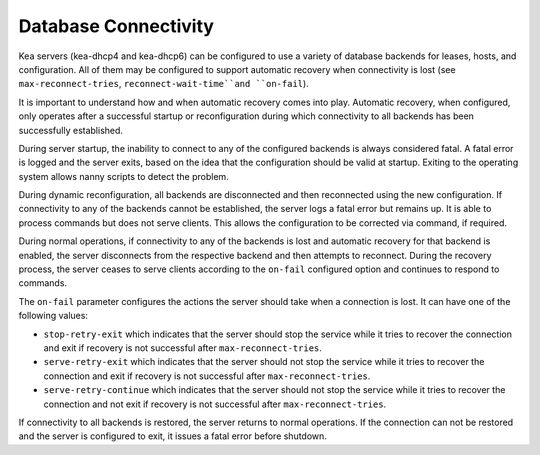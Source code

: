 .. _database-connectivity:

*********************
Database Connectivity
*********************
Kea servers (kea-dhcp4 and kea-dhcp6) can be configured to use a variety of
database backends for leases, hosts, and configuration. All of them may be
configured to support automatic recovery when connectivity is lost (see
``max-reconnect-tries``, ``reconnect-wait-time``and ``on-fail``).

It is important to understand how and when automatic recovery comes into play.
Automatic recovery, when configured, only operates after a successful startup
or reconfiguration during which connectivity to all backends has been
successfully established.

During server startup, the inability to connect to any of the configured
backends is always considered fatal. A fatal error is logged and the server
exits, based on the idea that the configuration should be valid
at startup. Exiting to the operating system allows nanny scripts to detect
the problem.

During dynamic reconfiguration, all backends are disconnected and then
reconnected using the new configuration. If connectivity to any of the
backends cannot be established, the server logs a fatal error but remains
up. It is able to process commands but does not serve clients. This
allows the configuration to be corrected via command, if required.

During normal operations, if connectivity to any of the backends is lost and
automatic recovery for that backend is enabled, the server disconnects from the
respective backend and then attempts to reconnect. During the recovery process,
the server ceases to serve clients according to the ``on-fail`` configured
option and continues to respond to commands.

The ``on-fail`` parameter configures the actions the server should take when a
connection is lost. It can have one of the following values:

-  ``stop-retry-exit`` which indicates that the server should stop the service
   while it tries to recover the connection and exit if recovery is not
   successful after ``max-reconnect-tries``.

-  ``serve-retry-exit`` which indicates that the server should not stop the
   service while it tries to recover the connection and exit if recovery is not
   successful after ``max-reconnect-tries``.

-  ``serve-retry-continue`` which indicates that the server should not stop the
   service while it tries to recover the connection and not exit if recovery is
   not successful after ``max-reconnect-tries``.

If connectivity to all backends is restored, the server returns to normal
operations. If the connection can not be restored and the server is configured
to exit, it issues a fatal error before shutdown.
